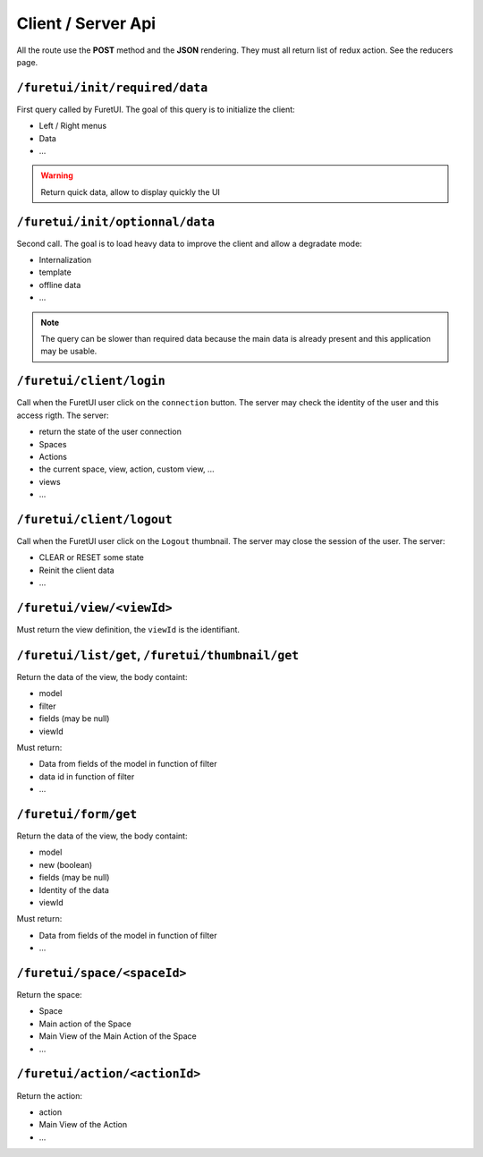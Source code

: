 .. This file is a part of the FuretUI project                                   
..
..    Copyright (C) 2014 Jean-Sebastien SUZANNE <jssuzanne@anybox.fr>
..
.. This Source Code Form is subject to the terms of the Mozilla Public License,
.. v. 2.0. If a copy of the MPL was not distributed with this file,You can
.. obtain one at http://mozilla.org/MPL/2.0/.

Client / Server Api
===================

All the route use the **POST** method and the **JSON** rendering. They must all 
return list of redux action. See the reducers page.

``/furetui/init/required/data``
-------------------------------

First query called by FuretUI. The goal of this query is to initialize the client:

* Left / Right menus
* Data
* ...

.. warning::

    Return quick data, allow to display quickly the UI


``/furetui/init/optionnal/data``
--------------------------------

Second call. The goal is to load heavy data to improve the client and allow a degradate
mode:

* Internalization
* template
* offline data
* ...

.. note::

    The query can be slower than required data because the main data is already present and
    this application may be usable.

``/furetui/client/login``
-------------------------

Call when the FuretUI user click on the ``connection`` button. The server may check
the identity of the user and this access rigth. The server:

* return the state of the user connection
* Spaces
* Actions
* the current space, view, action, custom view, ...
* views
* ...

``/furetui/client/logout``
-------------------------

Call when the FuretUI user click on the ``Logout`` thumbnail. The server may close
the session of the user. The server:

* CLEAR or RESET some state
* Reinit the client data
* ...

``/furetui/view/<viewId>``
--------------------------

Must return the view definition, the ``viewId`` is the identifiant.

``/furetui/list/get``, ``/furetui/thumbnail/get``
-------------------------------------------------

Return the data of the view, the body containt:

* model
* filter
* fields (may be null)
* viewId

Must return:

* Data from fields of the model in function of filter
* data id in function of filter
* ...

``/furetui/form/get``
---------------------

Return the data of the view, the body containt:

* model
* new (boolean)
* fields (may be null)
* Identity of the data
* viewId

Must return:

* Data from fields of the model in function of filter
* ...

``/furetui/space/<spaceId>``
----------------------------

Return the space:

* Space
* Main action of the Space
* Main View of the Main Action of the Space
* ...

``/furetui/action/<actionId>``
------------------------------

Return the action:

* action
* Main View of the Action
* ...
